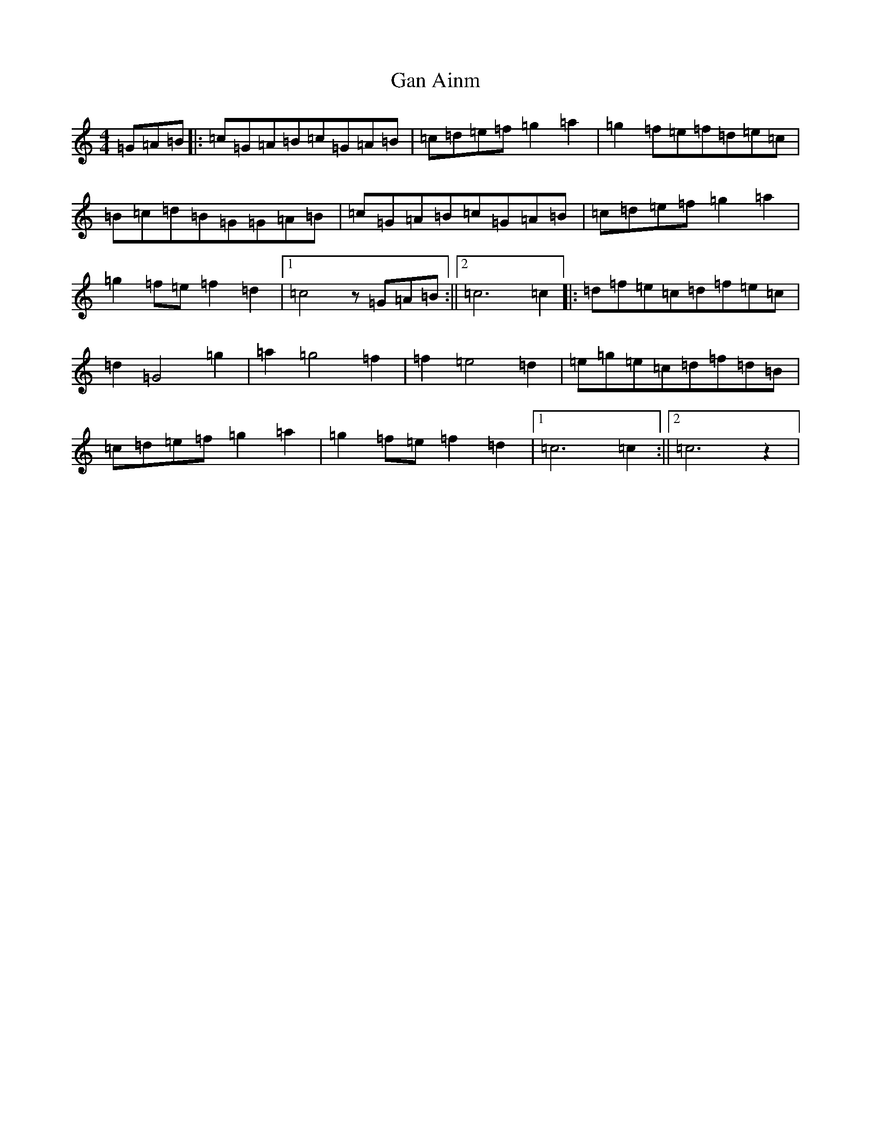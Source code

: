 X: 7603
T: Gan Ainm
S: https://thesession.org/tunes/10631#setting10631
R: barndance
M:4/4
L:1/8
K: C Major
=G=A=B|:=c=G=A=B=c=G=A=B|=c=d=e=f=g2=a2|=g2=f=e=f=d=e=c|=B=c=d=B=G=G=A=B|=c=G=A=B=c=G=A=B|=c=d=e=f=g2=a2|=g2=f=e=f2=d2|1=c4z=G=A=B:||2=c6=c2|:=d=f=e=c=d=f=e=c|=d2=G4=g2|=a2=g4=f2|=f2=e4=d2|=e=g=e=c=d=f=d=B|=c=d=e=f=g2=a2|=g2=f=e=f2=d2|1=c6=c2:||2=c6z2|